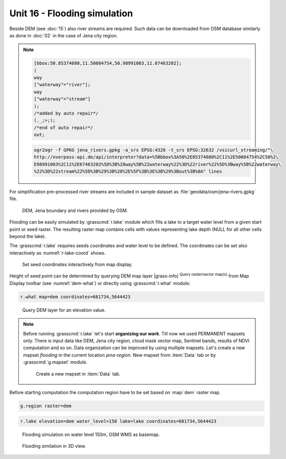 Unit 16 - Flooding simulation
=============================

Beside DEM (see :doc:`15`) also river streams are required. Such data
can be downloaded from OSM database similarly as done in :doc:`02`
in the case of Jena city region.

.. note::
   
   .. code-block:: xml
		   
      [bbox:50.85374080,11.50084754,50.98991003,11.67463202];
      (
      way
      ["waterway"="river"];
      way
      ["waterway"="stream"]
      );
      /*added by auto repair*/
      (._;>;);
      /*end of auto repair*/
      out;

   .. code-block:: bash

      ogr2ogr -f GPKG jena_rivers.gpkg -a_srs EPSG:4326 -t_srs EPSG:32632 /vsicurl_streaming/"\
      http://overpass-api.de/api/interpreter?data=%5Bbbox%3A50%2E85374080%2C11%2E50084754%2C50%2\
      E98991003%2C11%2E67463202%5D%3B%28way%5B%22waterway%22%3D%22river%22%5D%3Bway%5B%22waterway\
      %22%3D%22stream%22%5D%3B%29%3B%28%2E%5F%3B%3E%3B%29%3Bout%3B%0A" lines

For simplification pre-processed river streams are included in sample
dataset as :file:`geodata/osm/jena-rivers.gpkg` file.

.. figure:: ../images/units/16/jena-rivers.png
   :class: large
	   
   DEM, Jena boundary and rivers provided by OSM.

Flooding can be easily simulated by :grasscmd:`r.lake` module which
fills a lake to a target water level from a given start point or seed
raster. The resulting raster map contains cells with values
representing lake depth (NULL for all other cells beyond the lake).

The :grasscmd:`r.lake` requires seeds coordinates and water level to
be defined. The coordinates can be set also interactively as
:numref:`r-lake-coord` shows.

.. _r-lake-coord:

.. figure:: ../images/units/16/r-lake-coords.png
   :class: large
	   
   Set seed coordinates interactively from map display.

Height of seed point can be determined by querying DEM map layer
|grass-info| :sup:`Query raster/vector map(s)` from Map Display
toolbar (see :numref:`dem-what`) or directly using :grasscmd:`r.what`
module:

.. code-block:: bash

   r.what map=dem coordinates=681734,5644423
   
.. _dem-what:

.. figure:: ../images/units/16/dem-what.png
   :class: middle
           
   Query DEM layer for an elevation value.

.. _create-mapset:
   
.. note:: Before running :grasscmd:`r.lake` let's start **organizing
   our work**. Till now we used PERMANENT mapsets only. There is input
   data like DEM, Jena city region, cloud mask vector map, Sentinel
   bands, results of NDVI computation and so on. Data organization can
   be improved by using multiple mapsets. Let's create a new mapset
   *flooding* in the current location *jena-region*. New mapset from
   :item:`Data` tab or by :grasscmd:`g.mapset` module.

   .. figure:: ../images/units/16/create_mapset.png
      :class: middle
           
      Create a new mapset in :item:`Data` tab.
         
Before starting computation the computation region have to be set
based on :map:`dem` raster map.

.. code-block:: bash

   g.region raster=dem
   
.. code-block:: bash
                
   r.lake elevation=dem water_level=150 lake=lake coordinates=681734,5644423

.. figure:: ../images/units/16/r-lake-150.png
   :class: large
           
   Flooding simulation on water level 150m, OSM WMS as basemap.

.. figure:: ../images/units/16/r-lake-150-3d.png
   :class: large
           
   Flooding similation in 3D view.
